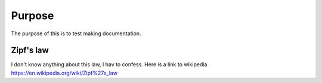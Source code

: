 

Purpose
=======

The purpose of this is to test making documentation.


Zipf's law
----------

I don't know anything about this law, I hav to confess. Here is a link to wikipedia https://en.wikipedia.org/wiki/Zipf%27s_law
